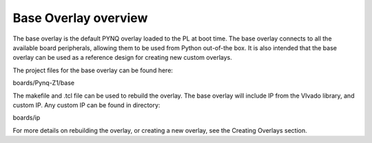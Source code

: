  
Base Overlay overview
======================

The base overlay is the default PYNQ overlay loaded to the PL at boot time. The base overlay connects to all the available board peripherals, allowing them to be used from Python out-of-the box. It is also intended that the base overlay can be used as a reference design for creating new custom overlays. 

The project files for the base overlay can be found here:

boards/Pynq-Z1/base

The makefile and .tcl file can be used to rebuild the overlay. The base overlay will include IP from the VIvado library, and custom IP. Any custom IP can be found in directory:

boards/ip 

For more details on rebuilding the overlay, or creating a new overlay, see the Creating Overlays section. 

